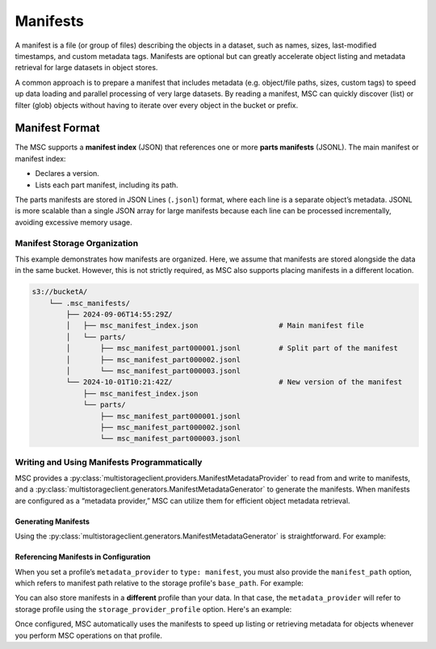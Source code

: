 #########
Manifests
#########

A manifest is a file (or group of files) describing the objects in a dataset, such as names, sizes, last-modified timestamps, and custom metadata tags. Manifests are optional but can greatly accelerate object listing and metadata retrieval for large datasets in object stores.

A common approach is to prepare a manifest that includes metadata (e.g. object/file paths, sizes, custom tags) to speed up data loading and parallel processing of very large datasets. By reading a manifest, MSC can quickly discover (list) or filter (glob) objects without having to iterate over every object in the bucket or prefix.

***************
Manifest Format
***************

The MSC supports a **manifest index** (JSON) that references one or more **parts manifests** (JSONL). The main manifest or manifest index:

* Declares a version.
* Lists each part manifest, including its path.

The parts manifests are stored in JSON Lines (``.jsonl``) format, where each line is a separate object’s metadata. JSONL is more scalable than a single JSON array for large manifests because each line can be processed incrementally, avoiding excessive memory usage.

.. code-block:: json
   :caption: Example Main Manifest (JSON)

   {
     "version": "1.0",
     "parts": [
       {
         "path": "parts/msc_manifest_part000001.jsonl"
       },
       {
         "path": "parts/msc_manifest_part000002.jsonl"
       }
     ]
   }

.. code-block:: json
   :caption: Example Parts Manifest (JSONL)

   {
     "key": "train/cat-pic001.jpg",
     "size_bytes": 1048576,
     "last_modified": "2024-09-05T15:45:00Z"
   }
   {
     "key": "train/cat-pic002.jpg",
     "size_bytes": 2097152,
     "last_modified": "2024-09-05T15:46:00Z"
   }

Manifest Storage Organization
=============================

This example demonstrates how manifests are organized. Here, we assume that manifests are stored alongside the data in the same bucket. However, this is not strictly required, as MSC also supports placing manifests in a different location.

.. code-block:: text

   s3://bucketA/
       └── .msc_manifests/
           ├── 2024-09-06T14:55:29Z/
           │   ├── msc_manifest_index.json                   # Main manifest file
           │   └── parts/
           │       ├── msc_manifest_part000001.jsonl         # Split part of the manifest
           │       ├── msc_manifest_part000002.jsonl
           │       └── msc_manifest_part000003.jsonl
           └── 2024-10-01T10:21:42Z/                         # New version of the manifest
               ├── msc_manifest_index.json
               └── parts/
                   ├── msc_manifest_part000001.jsonl
                   ├── msc_manifest_part000002.jsonl
                   └── msc_manifest_part000003.jsonl

Writing and Using Manifests Programmatically
============================================

MSC provides a :py:class:`multistorageclient.providers.ManifestMetadataProvider` to read from and write to manifests, and a :py:class:`multistorageclient.generators.ManifestMetadataGenerator` to generate the manifests. When manifests are configured as a “metadata provider,” MSC can utilize them for efficient object metadata retrieval.

Generating Manifests
--------------------

Using the :py:class:`multistorageclient.generators.ManifestMetadataGenerator` is straightforward. For example:

.. code-block:: python
   :linenos:

   from multistorageclient import StorageClient
   from multistorageclient.generators import ManifestMetadataGenerator

   # Suppose we have two clients:
   # data_storage_client: Reads the data files we want to include in the manifest.
   # manifest_storage_client: Writes the manifest to the desired path (bucket/folder).

   # This code enumerates all objects from data_storage_client, then writes out
   # a main manifest + parts manifest(s) using manifest_storage_client.

   ManifestMetadataGenerator.generate_and_write_manifest(
   data_storage_client=data_storage_client,
       manifest_storage_client=manifest_storage_client
   )

Referencing Manifests in Configuration
--------------------------------------

When you set a profile’s ``metadata_provider`` to ``type: manifest``, you must also provide the ``manifest_path`` option, which refers to manifest path relative to the storage profile's ``base_path``. For example:

.. code-block:: yaml
   :linenos:

   profiles:
     my-profile:
       storage_provider:
         type: s3
         options:
           base_path: my-bucket
       metadata_provider:
         type: manifest
         options:
           manifest_path: .msc_manifests

You can also store manifests in a **different** profile than your data. In that case, the ``metadata_provider`` will refer to storage profile using the ``storage_provider_profile`` option. Here's an example:

.. code-block:: yaml
   :linenos:

   profiles:
     my-manifest-profile:
       storage_provider:
         type: s3
         options:
           base_path: manifest-bucket

     my-profile:
       storage_provider:
         type: s3
         options:
           base_path: my-bucket
         metadata_provider:
           type: manifest
           options:
             # Refer to the storage profile for the manifests
             storage_provider_profile: my-manifest-profile
             # The real path of manifests in this will be manifest-bucket/.msc_manifests
             manifest_path: .msc_manifests

Once configured, MSC automatically uses the manifests to speed up listing or retrieving metadata for objects whenever you perform MSC operations on that profile.
